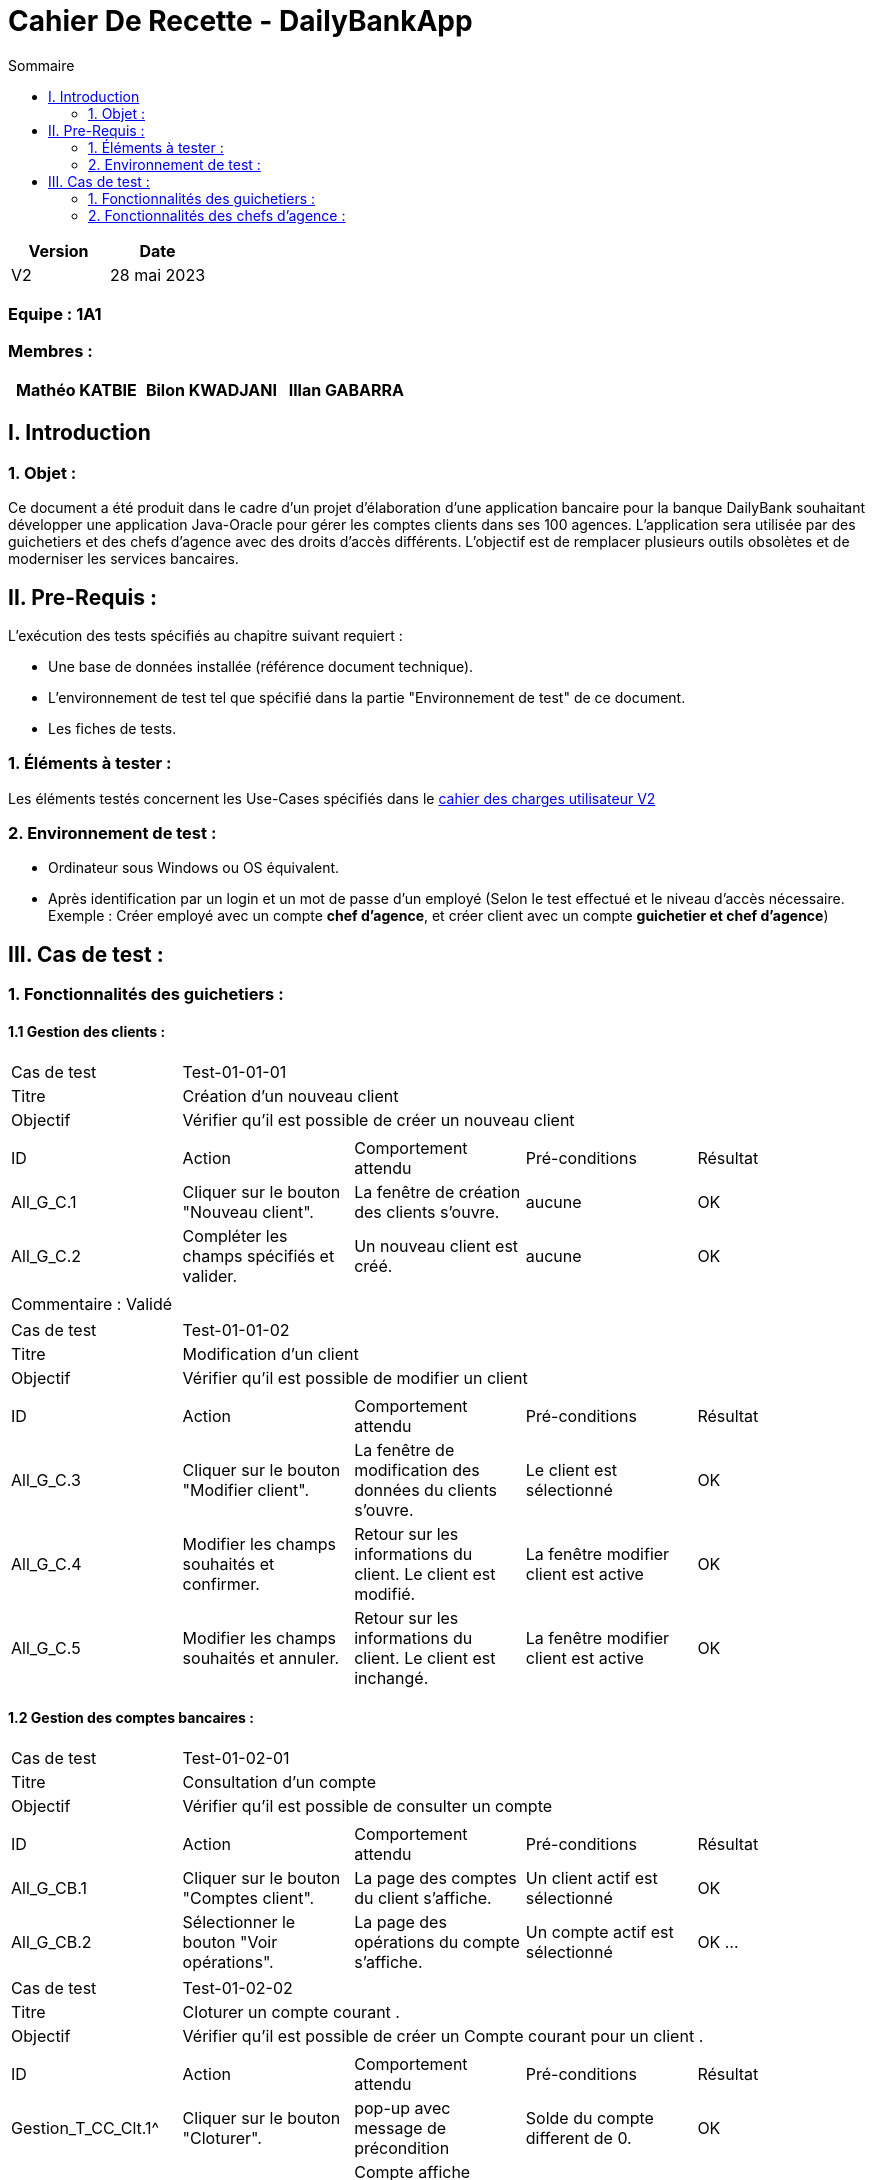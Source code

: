 = Cahier De Recette - DailyBankApp
:toc:
:toc-title: Sommaire
:Entreprise: DailyBank
:Equipe:  

[cols="1,1", options="header"]
|===
| Version | Date

| V2 | 28 mai 2023 
|===

[discrete]
=== Equipe : 1A1

[discrete]
=== Membres :
[cols="1,1,1", options="header"]
|===

|Mathéo KATBIE | Bilon KWADJANI |Illan GABARRA

|===



== I. Introduction

=== 1. Objet :
[.text-justify]
Ce document a été produit dans le cadre d'un projet d'élaboration d'une application bancaire pour la banque DailyBank souhaitant développer une application Java-Oracle pour gérer les comptes clients dans ses 100 agences. L'application sera utilisée par des guichetiers et des chefs d'agence avec des droits d'accès différents. L'objectif est de remplacer plusieurs outils obsolètes et de moderniser les services bancaires.


== II. Pre-Requis :
[.text-justify]
L'exécution des tests spécifiés au chapitre suivant requiert :

* Une base de données installée (référence document technique).
* L'environnement de test tel que spécifié dans la partie "Environnement de test" de ce document.
* Les fiches de tests.


=== 1. Éléments à tester :
[.text-justify]
Les éléments testés concernent les Use-Cases spécifiés dans le 
link:../Livrables_Gestion_de_projet/CDCUV2.adoc[cahier des charges utilisateur V2]


=== 2. Environnement de test :
[.text-justify]

- Ordinateur sous Windows ou OS équivalent.
- Après identification par un login et un mot de passe d'un employé (Selon le test effectué et le niveau d'accès nécessaire. Exemple : Créer employé avec un compte *chef d'agence*, et créer client avec un compte *guichetier et chef d'agence*)



== III. Cas de test :
=== 1. Fonctionnalités des guichetiers :
==== 1.1 Gestion des clients :

|====

>|Cas de test 4+|Test-01-01-01
>|Titre 4+|Création d'un nouveau client
>|Objectif 4+| Vérifier qu'il est possible de créer un nouveau client

5+|
^|ID ^|Action ^|Comportement attendu ^|Pré-conditions ^|Résultat
^|All_G_C.1 ^|Cliquer sur le bouton "Nouveau client". ^|La fenêtre de création des clients s'ouvre. ^| aucune ^|OK
^|All_G_C.2 ^|Compléter les champs spécifiés et valider. ^|Un nouveau client est créé. ^|aucune ^|OK


5+|

5+|Commentaire :
Validé

|====


|====

>|Cas de test 4+|Test-01-01-02
>|Titre 4+|Modification d'un client
>|Objectif 4+| Vérifier qu'il est possible de modifier un client

5+|

^|ID ^|Action ^|Comportement attendu ^|Pré-conditions ^|Résultat
^|All_G_C.3 ^|Cliquer sur le bouton "Modifier client". ^|La fenêtre de modification des données du clients s'ouvre. ^|Le client est sélectionné ^|OK
^|All_G_C.4 ^|Modifier les champs souhaités et confirmer. ^|Retour sur les informations du client. Le client est modifié. ^|La fenêtre modifier client est active ^|OK
^|All_G_C.5 ^|Modifier les champs souhaités et annuler. ^|Retour sur les informations du client. Le client est inchangé. ^|La fenêtre modifier client est active ^|OK

|====


==== 1.2 Gestion des comptes bancaires :


|====

>|Cas de test 4+|Test-01-02-01
>|Titre 4+|Consultation d'un compte
>|Objectif 4+| Vérifier qu'il est possible de consulter un compte

5+|

^|ID ^|Action ^|Comportement attendu ^|Pré-conditions ^|Résultat
^|All_G_CB.1 ^|Cliquer sur le bouton "Comptes client". ^|La page des comptes du client s’affiche. ^|Un client actif est sélectionné ^|OK
^|All_G_CB.2 ^|Sélectionner le bouton "Voir opérations". ^|La page des opérations du compte s’affiche. ^|Un compte actif est sélectionné ^|OK
...

|====

|====

>|Cas de test 4+|Test-01-02-02
>|Titre 4+|Cloturer un compte courant .
>|Objectif 4+| Vérifier qu'il est possible de créer un Compte courant pour un client .

5+|
^|ID ^|Action ^|Comportement attendu ^|Pré-conditions ^|Résultat
^|Gestion_T_CC_Clt.1^|Cliquer sur le bouton "Cloturer". ^|pop-up avec message de précondition ^| Solde du compte different de 0. ^|OK
^|Gestion_T_CC_Clt.2^|Cliquer sur le bouton "Cloturer". ^|Compte affiche cloturer + boutton cloturer affiche reouvrir ^| Solde du compte=0. ^|OK


5+|

5+|Commentaire :Fonctionnalité développé par Bilon Kwadjani
Validé

|====

|====

>|Cas de test 4+|Test-01-02-03
>|Titre 4+|ReOuvrir un compte courant .
>|Objectif 4+| Vérifier qu'il est possible de Reouvrir un Compte courant pour un client .

5+|
^|ID ^|Action ^|Comportement attendu ^|Pré-conditions ^|Résultat
^|Gestion_T_CC_Clt.1^|Cliquer sur le bouton "ReOuvrir". ^|Compte affiche Ouvert + boutton cloturer affiche cloturer^| Compte cloturer ^|OK



5+|

5+|Commentaire :Fonctionnalité développé par Bilon Kwadjani
Validé

|====

|====

>|Cas de test 4+|Test-01-02-04
>|Titre 4+|Crée un compte courant
>|Objectif 4+| Vérifier qu'il est possible de crée un compte courant pour un client.

5+|

^|ID ^|Action ^|Comportement attendu ^|Pré-conditions ^|Résultat
^|Gestion_T_CC_Cree.1  ^|Cliquer sur le bouton "Nouveau compte". ^|Affichage d'une fenetre pour définir le solde et le découvert autorisé . ^| Le compte client n'est pas desactivé
 ^|OK
^|Gestion_T_CC_Cree.2  ^|Rentrer un montant 50 dans le champ "Decouvert Autoriser" et Rentrer un montant 10 dans le champ "solde(premier depot)" ^|Le découvert autorisé est -50euros le solde du compte est de 10. On a créé une nouveau compte dans la liste des compte avec son solde et son découvert autorisé ^| Montant>0
 ^|OK


|====


==== 1.3 Gestion des opérations :

|====

>|Cas de test 4+|Test-01-03-01
>|Titre 4+|Débiter un compte
>|Objectif 4+| Vérifier qu'il est possible de débiter un compte

5+|

^|ID ^|Action ^|Comportement attendu ^|Pré-conditions ^|Résultat
^|All_G_COP.1 ^|Cliquer sur le bouton "Enregistrer Débit". ^|La page des débit du compte s’affiche. ^| Un compte actif est sélectionné ^|OK
^|All_G_COP.2  ^|Rentrer un montant 50 dans le champ "Montant". ^|Le nouveau solde est +50euros. On a créé une nouvelle opération dans la liste des opérations avec le bon montant et la bonne date ^| Le compte sélectionné a un solde de +100 euros
 ^|OK
^|All_G_COP.3  ^|Rentrer un montant 150 dans le champ "Montant". ^|Le nouveau solde est -50 euros. On a créé une nouvelle opération dans la liste des opérations avec le bon montant et la bonne date ^| Le compte sélectionné a un solde de +100 euros, le découvert
autorisé est de -100 euros.
 ^|OK
^|All_G_COP.4  ^|Rentrer un montant 250 dans le champ "Montant". ^|Blocage ! + pop-up ^| Le compte sélectionné a un solde de +100 euros, le découvert
autorisé est de -100 euros.
 ^|OK
 

|====

|====

>|Cas de test 4+|Test-01-03-02
>|Titre 4+|Créditer un compte
>|Objectif 4+| Vérifier qu'il est possible de créditer un compte

5+|

^|ID ^|Action ^|Comportement attendu ^|Pré-conditions ^|Résultat
^|All_G_COP.1 ^|Cliquer sur le bouton "Enregistrer Crédit". ^|La page des crédits du compte s’affiche. ^| Un compte actif est sélectionné ^|OK
^|All_G_COP.2  ^|Rentrer un montant 300 dans le champ "Montant". ^|Le nouveau solde est +350euros. On a créé une nouvelle opération dans la liste des opérations avec le bon montant et la bonne date ^| Le compte sélectionné a un solde de +50 euros
 ^|OK
^|All_G_COP.3  ^|Rentrer un montant -50 dans le champ "Montant". ^|Blocage ! La zone de saisie passe en rouge ^| Aucune
 ^|OK
  
 
5+|Commentaire : Fonctionnalité développé par Illan GABARRA
|====

|====

>|Cas de test 4+|Test-01-03-03
>|Titre 4+|Faire un transfert de compte à compte
>|Objectif 4+| Vérifier qu'il est possible de faire un transfert de compte à compte

5+|

^|ID ^|Action ^|Comportement attendu ^|Pré-conditions ^|Résultat

^|All_G_COP.1 ^|Cliquer sur le bouton "Enregistrer Transfert". ^|La page d'édition de nouveau transfert s’affiche. ^| Un compte actif est sélectionné et on a cliqué sur voir les opérations  ^|OK

^|All_G_COP.2  ^|Rentrer un montant 50 dans le champ "Montant", rentrer l'idendifiant du compte destinataire ^|Le nouveau solde du compte selectionné est +50euros et celui du compte destinataire est +300. On a créé une nouvelle opération dans la liste des opérations du compte selectionné et du compte destinataire avec le montant négatif (-50) pour le compte selectionné et positif pour le compte destinataire (+50) et la bonne date ^| Le compte sélectionné a un solde de +100 euros et le compte destinataire a un solde de 250.
^|OK

^|All_G_COP.3  ^|Rentrer un montant 250 dans le champ "Montant". ^|Blocage ! + pop-up ^| Le compte sélectionné a un solde de +100 euros, le découvert
autorisé est de -100 euros.
 ^|OK

^|All_G_COP.4  ^|Rentrer l'identifiant du compte selectionné dans le champ "Compte destinataire". ^|Blocage ! La zone de saisie passe en rouge |
 ^|OK

^|All_G_COP.5  ^|Rentrer 10000 dans le champ "Compte destinataire". ^|Blocage ! La zone de saisie passe en rouge ^| Le compte d'identifiant 10000 ne doit pas exister
 ^|OK

^|All_G_COP.6  ^|Rentrer 10 dans le champ "Compte destinataire". ^|Blocage ! La zone de saisie passe en rouge ^| Le compte d'identifiant 10 doit être clôturé et le compte sélectionné ne doit pas être le 10
 ^|OK




5+|Commentaire : Fonctionnalité développé par Illan GABARRA
|====


=== 2. Fonctionnalités des chefs d'agence :
[.text-justify]
Les chefs d'agence ont accès aux mêmes fonctionnalités que les guichetiers, ainsi que d'autres qui leur sont réservées.

==== 2.1 Gestion des clients :

|====

>|Cas de test 4+|Test-02-01-01
>|Titre 4+|Rendre inactif un client
>|Objectif 4+| Vérifier qu'il est possible de rendre un client inactif

5+|

^|ID ^|Action ^|Comportement attendu ^|Pré-conditions ^|Résultat

^|C_G_C.1    ^|Cliquer sur modifier client puis sélectionner le bouton "Inactif" et confirmer. ^|...  ^|Un client actif est sélectionné et le test All_G_C.3 est validé, et tous ses comptes sont cloturés ^| OK

^|C_G_C.2    ^|Sur la page de gestion de client ^|le bouton "Desactiver client" doit être activé  ^|Un client actif est sélectionné et tous ses comptes sont cloturés  ^| OK

^|C_G_C.3    ^|Cliquer sur modifier client ^|le bouton "Inactif" doit être désactivé  ^|Un client désactif est sélectionné et le test All_G_C.3 est validé ^| OK

^|C_G_C.4    ^|Sur la page de gestion de client ^|le bouton "Desactiver client" doit être désactivé  ^|Un client désactif est sélectionné ^| OK

^|C_G_C.5    ^|Cliquer sur modifier client le bouton "Inactif" doit être désactivé ^|...  ^|Un client actif est sélectionné et le test All_G_C.3 est validé mais tous ses comptes ne sont pas clôturés ^| OK

^|C_G_C.6    ^|Sur la page de gestion de client ^|le bouton "Desactiver client" doit être désactivé  ^|Un client désactif est sélectionné mais tous ses comptes ne sont pas clôturés ^| OK

5+|Commentaire : Fonctionnalité amélioré par Illan GABARRA
|====

==== 2.1 Gestion des employés : 

|====

>|Cas de test 4+|Test-01-03-03
>|Titre 4+|Créer un nouveau employé
>|Objectif 4+| Vérifier qu'il est possible de créer un nouveau employé 

5+|

^|ID ^|Action ^|Comportement attendu ^|Pré-conditions ^|Résultat

^|All_G_COP.1 ^|Cliquer sur le bouton "Nouveau employé" ^|La page d'édition de nouveau employe s’affiche. ^| Doit être connecté en tant que chef d'agence ^|OK
^|All_G_COP.2 ^|Cliquer sur le bouton confirmer sans le nom ^|Blocage ! Il n'est pas possible de créer un employé sans nom. ^| ... ^|OK
^|All_G_COP.3 ^|Cliquer sur le bouton confirmer sans le prenom ^|Blocage ! Il n'est pas possible de créer un employé sans prénom. ^| ... ^|OK
^|All_G_COP.4 ^|Cliquer sur le bouton confirmer sans le login ^|Blocage ! Il n'est pas possible de créer un employé sans login. ^| ... ^|OK
^|All_G_COP.5 ^|Cliquer sur le bouton confirmer sans le mot de passe ^|Blocage ! Il n'est pas possible de créer un employé sans mot de passe. ^| ... ^|OK
5+|Commentaire : Fonctionnalité développé par Mathéo KATBIE


5+|

>|Cas de test 4+|Test-01-03-03
>|Titre 4+|Modifier un employé existant
>|Objectif 4+| Vérifier qu'il est possible de modifier les informations d'un employé

^|All_G_COP.1 ^|Cliquer sur le bouton "Modifier employé" ^|La page d'édition de l'employé s’affiche. ^| Doit avoir selectionné un employé ^|OK
5+|Commentaire : Fonctionnalité développé par Mathéo KATBIE


5+|

>|Cas de test 4+|Test-01-03-03
>|Titre 4+|Lire les informations d'un employé existant
>|Objectif 4+| Vérifier qu'il est possible de lire les informations d'un employé

^|All_G_COP.1 ^|Double cliquer sur un employé ^|La page de lecture des informations de l'employé s’affiche. ^| Doit avoir selectionné un employé ^|OK
5+|Commentaire : Fonctionnalité développé par Mathéo KATBIE

5+|

>|Cas de test 4+|Test-01-03-03
>|Titre 4+|Supprimer un employé 
>|Objectif 4+| Vérifier qu'il est possible de supprimer un employé 

^|All_G_COP.1 ^|Cliquer sur le boutno "Désactiver employé" ^| L'employé disparait de la liste ^| Doit avoir selectionné un employé ^|OK

5+|Commentaire : Fonctionnalité développé par Mathéo KATBIE
|====

